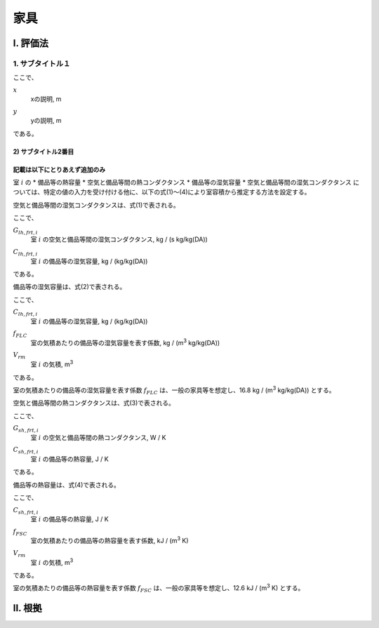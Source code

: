 ..
    このように .. で始まるものは、登録された定義文（.. math:: のようなもの）以外はコメントとみなされます。
    本テキストはテンプレートのためコメントを記していますが、このテンプレートをコピペして使用する場合はすべてのコメントは削除してください。

..
    いちいち math で書くのは面倒くさいので、ここに良く使う変数の置換を書いておきます。
    なお、 |i| と書いた時に前後に半角スペースが無いと認識されないので注意してください。

.. |i| replace:: :math:`i`
.. |i*| replace:: :math:`i^*`
.. |j| replace:: :math:`j`
.. |j*| replace:: :math:`j^*`
.. |k| replace:: :math:`k`
.. |m| replace:: :math:`m`
.. |m2| replace:: m\ :sup:`2` \
.. |m3| replace:: m\ :sup:`3` \
.. |n| replace:: :math:`n`
.. |n+1| replace:: :math:`n+1`

..
    はじめにタイトルを書きます。

************************************************************************************************************************
家具
************************************************************************************************************************

..
    ここは共通して「Ⅰ. 評価法」及び「Ⅱ. 根拠」とします。

========================================================================================================================
I. 評価法
========================================================================================================================

..
    サブタイトルです。

------------------------------------------------------------------------------------------------------------------------
1. サブタイトル１
------------------------------------------------------------------------------------------------------------------------

..
    数式の書き方です。
    sphinx の math ディレクティブは、勝手に \begin{split} ... \end{split} が付与されます。
    普通の数式の場合はこれで問題ないのですが、複数行にわたる式の場合でかつ式番号を入れたい場合、
    なぜか{split}は対応しておらずエラーとなります。
    そこで、勝手に追記される{split}をキャンセルするために :nowrap: を記述します。
    :nowrap: を記述した場合、math をくるむ命令が必要なため、 \begin{align*}...\end{align*} でくるみます。
    こちらは複数行でかつ数式番号にも対応しているため使用することができます。


.. math::
    :nowrap:

    \begin{align*}
        x = y \tag{1}
    \end{align*}

..
    原則として数式の下に初出の記号の説明を付記します。
    はじまりは「ここで、」、おわりは「である。」です。
    記号説明は spinx の定義の記述を使用することします。
    記号説明の後、コンマで区切って必ず単位を付記するようにします。

ここで、

:math:`x`
    | xの説明, m
:math:`y`
    | yの説明, m

である。

..
    さらに下の階層を記述する場合のタイトルは次のスタイルです。
    
^^^^^^^^^^^^^^^^^^^^^^^^^^^^^^^^^^^^^^^^^^^^^^^^^^^^^^^^^^^^^^^^^^^^^^^^^^^^^^^^^^^^^^^^^^^^^^^^^^^^^^^^^^^^^^^^^^^^^^^^
2) サブタイトル2番目
^^^^^^^^^^^^^^^^^^^^^^^^^^^^^^^^^^^^^^^^^^^^^^^^^^^^^^^^^^^^^^^^^^^^^^^^^^^^^^^^^^^^^^^^^^^^^^^^^^^^^^^^^^^^^^^^^^^^^^^^

..
    仕様書が終わると、次のスタイルで根拠を記述します。
    
^^^^^^^^^^^^^^^^^^^^^^^^^^^^^^^^^^^^^^^^^^^^^^^^^^^^^^^^^^^^^^^^^^^^^^^^^^^^^^^^^^^^^^^^^^^^^^^^^^^^^^^^^^^^^^^^^^^^^^^^
記載は以下にとりあえず追加のみ
^^^^^^^^^^^^^^^^^^^^^^^^^^^^^^^^^^^^^^^^^^^^^^^^^^^^^^^^^^^^^^^^^^^^^^^^^^^^^^^^^^^^^^^^^^^^^^^^^^^^^^^^^^^^^^^^^^^^^^^^

室 |i| の
* 備品等の熱容量
* 空気と備品等間の熱コンダクタンス
* 備品等の湿気容量
* 空気と備品等間の湿気コンダクタンス
については、特定の値の入力を受け付ける他に、以下の式(1)～(4)により室容積から推定する方法を設定する。

空気と備品等間の湿気コンダクタンスは、式(1)で表される。

.. math::
    :nowrap:

    \begin{align*}
        G_{lh,frt,i} = 0.0018 \cdot C_{lh,frt,i} \tag{1}
    \end{align*}

ここで、

:math:`G_{lh,frt,i}`
    | 室 |i| の空気と備品等間の湿気コンダクタンス, kg / (s kg/kg(DA))
:math:`C_{lh,frt,i}`
    | 室 |i| の備品等の湿気容量, kg / (kg/kg(DA))

である。

備品等の湿気容量は、式(2)で表される。

.. math::
    :nowrap:

    \begin{align*}
        C_{lh,frt,i} = f_{FLC} \cdot V_{rm} \tag{2}
    \end{align*}

ここで、

:math:`C_{lh,frt,i}`
    | 室 |i| の備品等の湿気容量, kg / (kg/kg(DA))
:math:`f_{FLC}`
    | 室の気積あたりの備品等の湿気容量を表す係数, kg / (|m3| kg/kg(DA)) 
:math:`V_{rm}`
    | 室 |i| の気積, |m3|

である。

室の気積あたりの備品等の湿気容量を表す係数 :math:`f_{FLC}` は、一般の家具等を想定し、16.8 kg / (|m3| kg/kg(DA)) とする。

空気と備品等間の熱コンダクタンスは、式(3)で表される。

.. math::
    :nowrap:

    \begin{align*}
        G_{sh,frt,i} = 0.00022 \cdot  C_{sh,frt,i} \tag{3}
    \end{align*}

ここで、

:math:`G_{sh,frt,i}`
    | 室 |i| の空気と備品等間の熱コンダクタンス, W / K
:math:`C_{sh,frt,i}`
    | 室 |i| の備品等の熱容量, J / K

である。

備品等の熱容量は、式(4)で表される。

.. math::
    :nowrap:

    \begin{align*}
        C_{sh,frt,i} = f_{FSC} \cdot V_{rm} \cdot 1000 \tag{4}
    \end{align*}

ここで、

:math:`C_{sh,frt,i}`
    | 室 |i| の備品等の熱容量, J / K
:math:`f_{FSC}`
    | 室の気積あたりの備品等の熱容量を表す係数, kJ / (|m3| K) 
:math:`V_{rm}`
    | 室 |i| の気積, |m3|
    
である。

室の気積あたりの備品等の熱容量を表す係数 :math:`f_{FSC}` は、一般の家具等を想定し、12.6 kJ / (|m3| K) とする。





========================================================================================================================
II. 根拠
========================================================================================================================

..
    基本的には仕様の記述方法と同じですが、根拠の場合の数式番号は数字のあたまにbをつけることとします。

.. math::
    :nowrap:

    \begin{align*}
        y = x
        \tag{b1}
    \end{align*}

